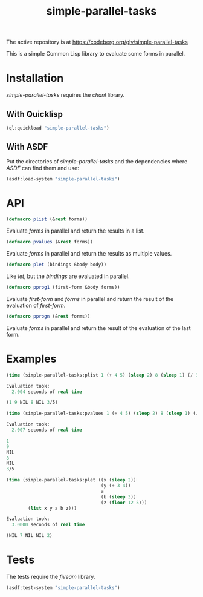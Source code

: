 #+TITLE: simple-parallel-tasks

The active repository is at https://codeberg.org/glv/simple-parallel-tasks

This is a simple Common Lisp library to evaluate some forms in parallel.

* Installation

/simple-parallel-tasks/ requires the /chanl/ library.

** With Quicklisp

#+BEGIN_SRC lisp
(ql:quickload "simple-parallel-tasks")
#+END_SRC

** With ASDF

Put the directories of /simple-parallel-tasks/ and the dependencies where
/ASDF/ can find them and use:

#+BEGIN_SRC lisp
(asdf:load-system "simple-parallel-tasks")
#+END_SRC

* API

#+BEGIN_SRC lisp
(defmacro plist (&rest forms))
#+END_SRC

Evaluate /forms/ in parallel and return the results in a list.

#+BEGIN_SRC lisp
(defmacro pvalues (&rest forms))
#+END_SRC

Evaluate /forms/ in parallel and return the results as multiple values.

#+BEGIN_SRC lisp
(defmacro plet (bindings &body body))
#+END_SRC

Like /let/, but the /bindings/ are evaluated in parallel.

#+BEGIN_SRC lisp
(defmacro pprog1 (first-form &body forms))
#+END_SRC

Evaluate /first-form/ and /forms/ in parallel and return the result of the
evaluation of /first-form/.

#+BEGIN_SRC lisp
(defmacro pprogn (&rest forms))
#+END_SRC

Evaluate /forms/ in parallel and return the result of the evaluation of the
last form.

* Examples

#+BEGIN_SRC lisp
(time (simple-parallel-tasks:plist 1 (+ 4 5) (sleep 2) 8 (sleep 1) (/ 3 5)))

Evaluation took:
  2.004 seconds of real time

(1 9 NIL 8 NIL 3/5)
#+END_SRC

#+BEGIN_SRC lisp
(time (simple-parallel-tasks:pvalues 1 (+ 4 5) (sleep 2) 8 (sleep 1) (/ 3 5)))

Evaluation took:
  2.007 seconds of real time

1
9
NIL
8
NIL
3/5
#+END_SRC

#+BEGIN_SRC lisp
(time (simple-parallel-tasks:plet ((x (sleep 2))
                                   (y (+ 3 4))
                                   a
                                   (b (sleep 3))
                                   (z (floor 12 5)))
        (list x y a b z)))

Evaluation took:
  3.0000 seconds of real time

(NIL 7 NIL NIL 2)
#+END_SRC

* Tests

The tests require the /fiveam/ library.

#+BEGIN_SRC lisp
(asdf:test-system "simple-parallel-tasks")
#+END_SRC
